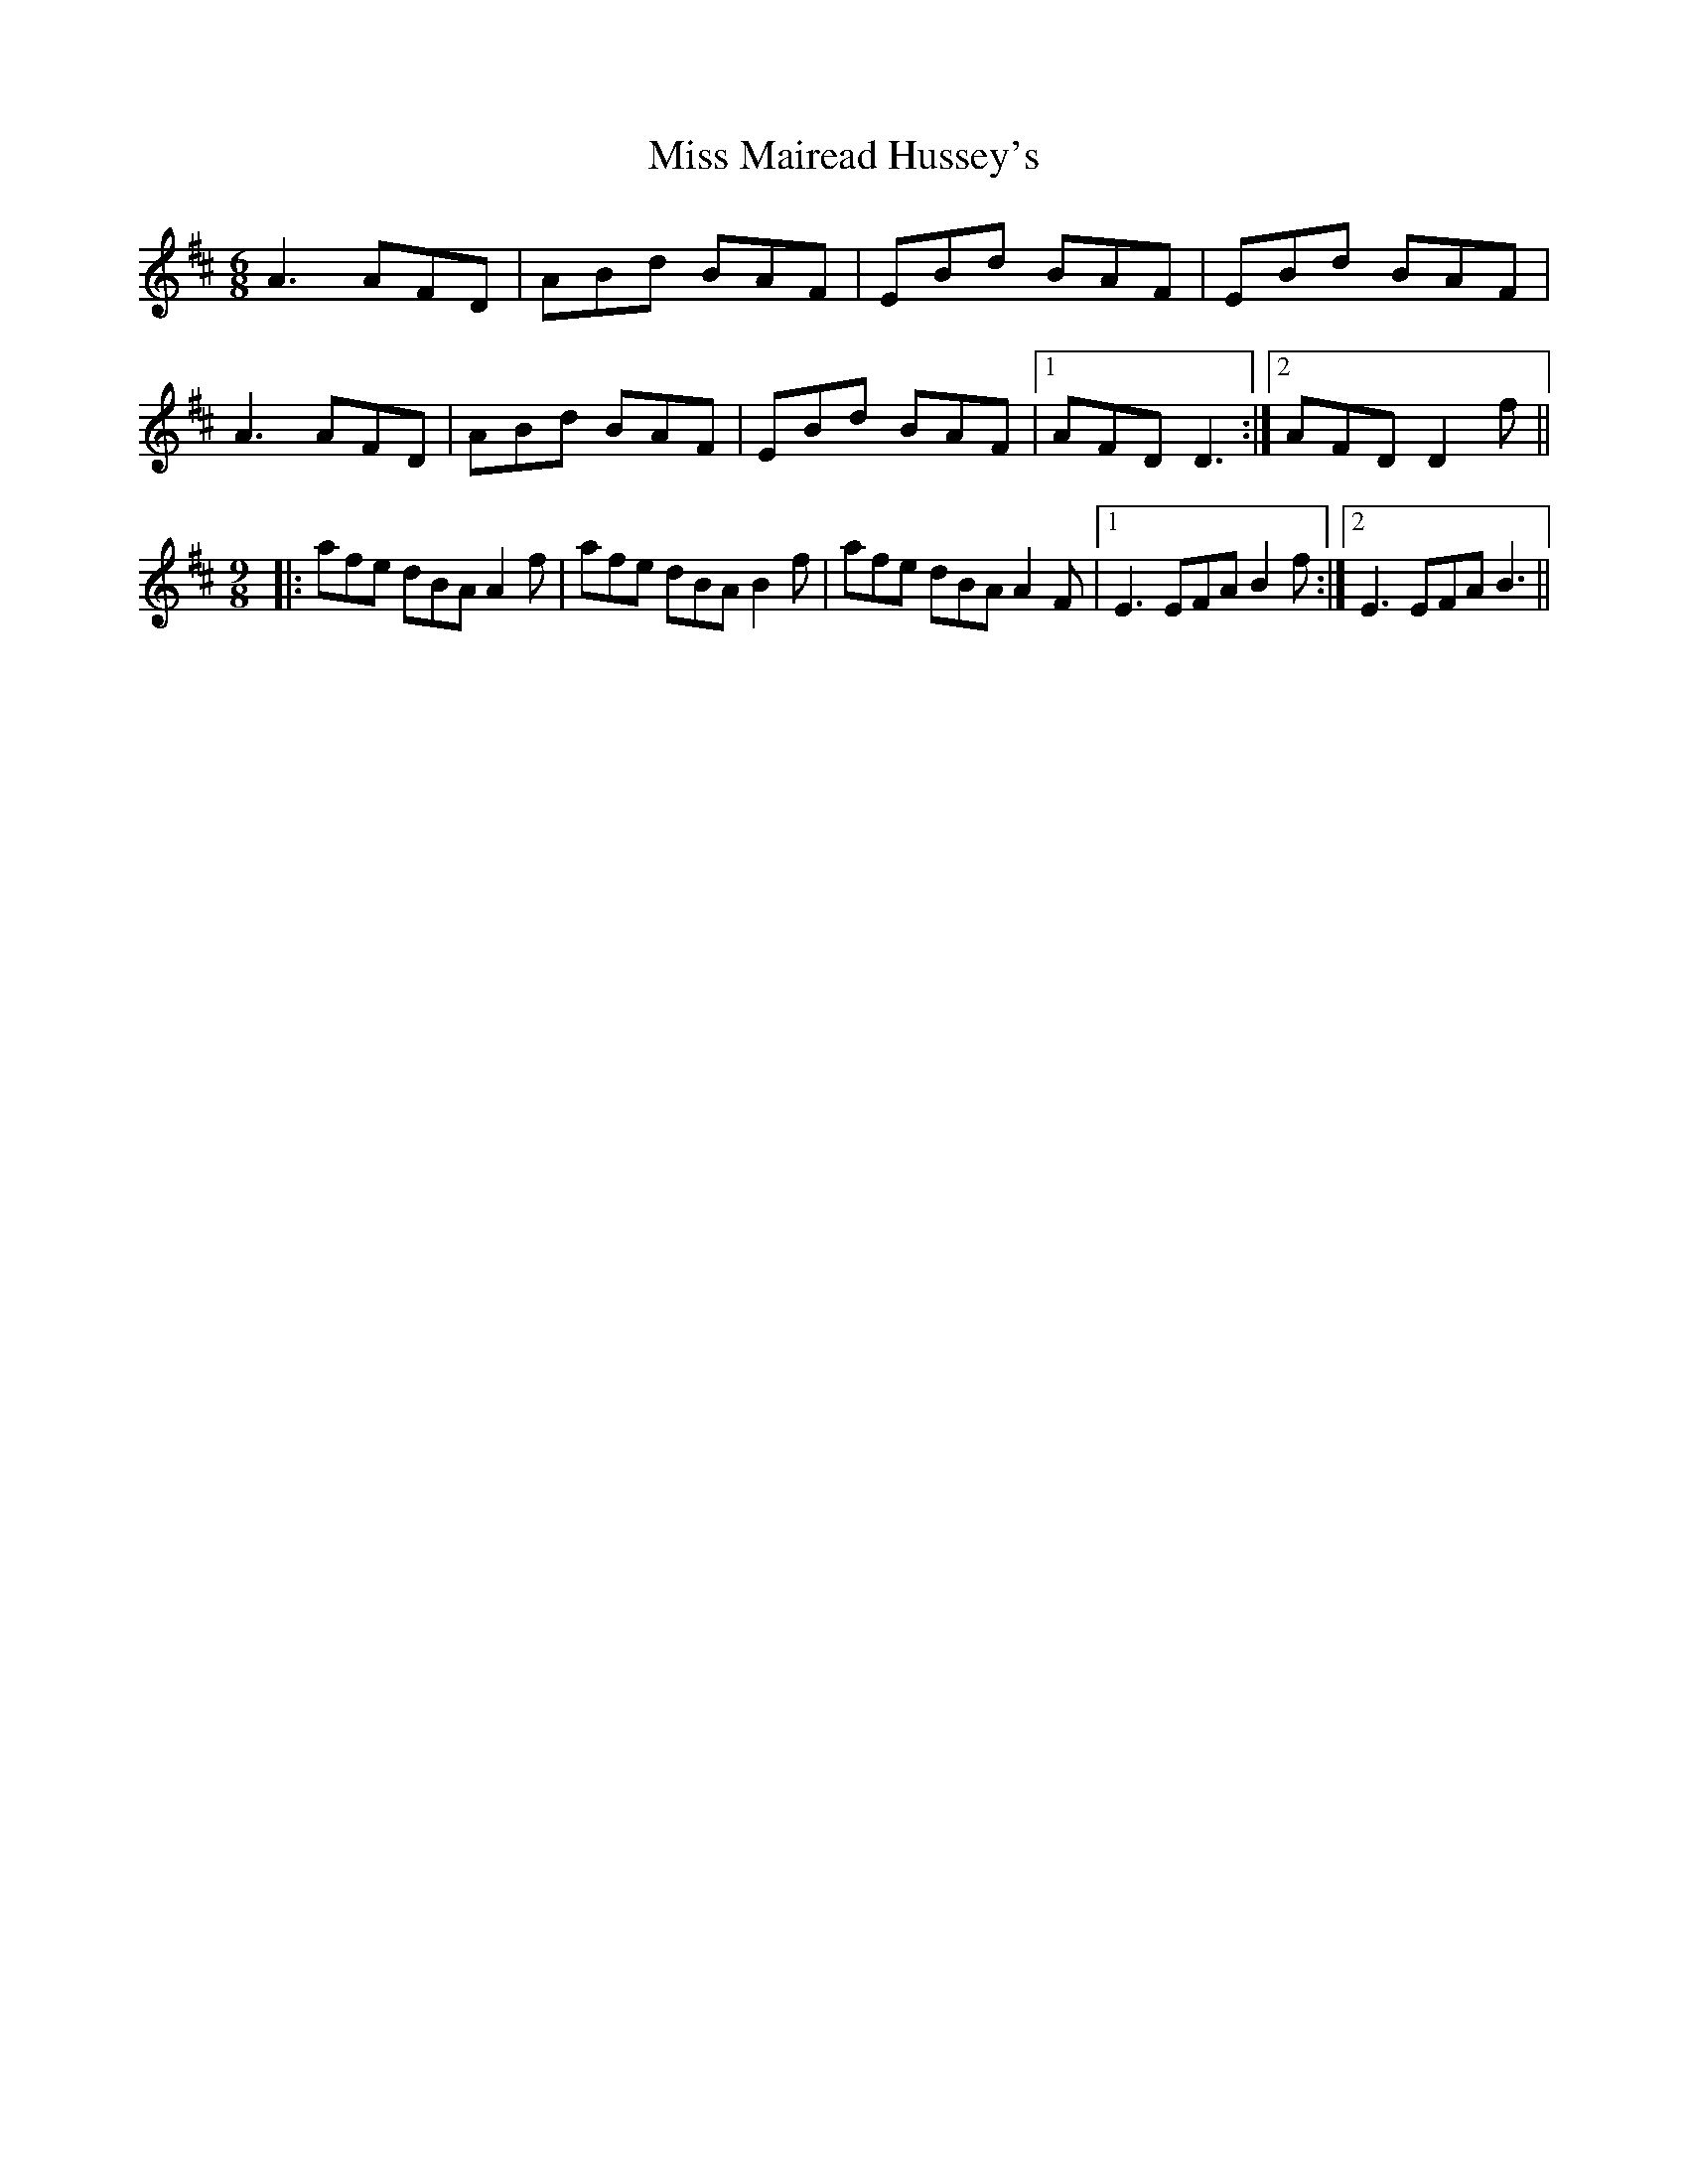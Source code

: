 X: 27110
T: Miss Mairead Hussey's
R: jig
M: 6/8
K: Dmajor
A3 AFD|ABd BAF|EBd BAF|EBd BAF|
A3 AFD|ABd BAF|EBd BAF|1 AFD D3:|2 AFD D2 f||
M:9/8
|:afe dBA A2 f|afe dBA B2 f|afe dBA A2 F|1 E3 EFA B2 f:|2 E3 EFA B3||

